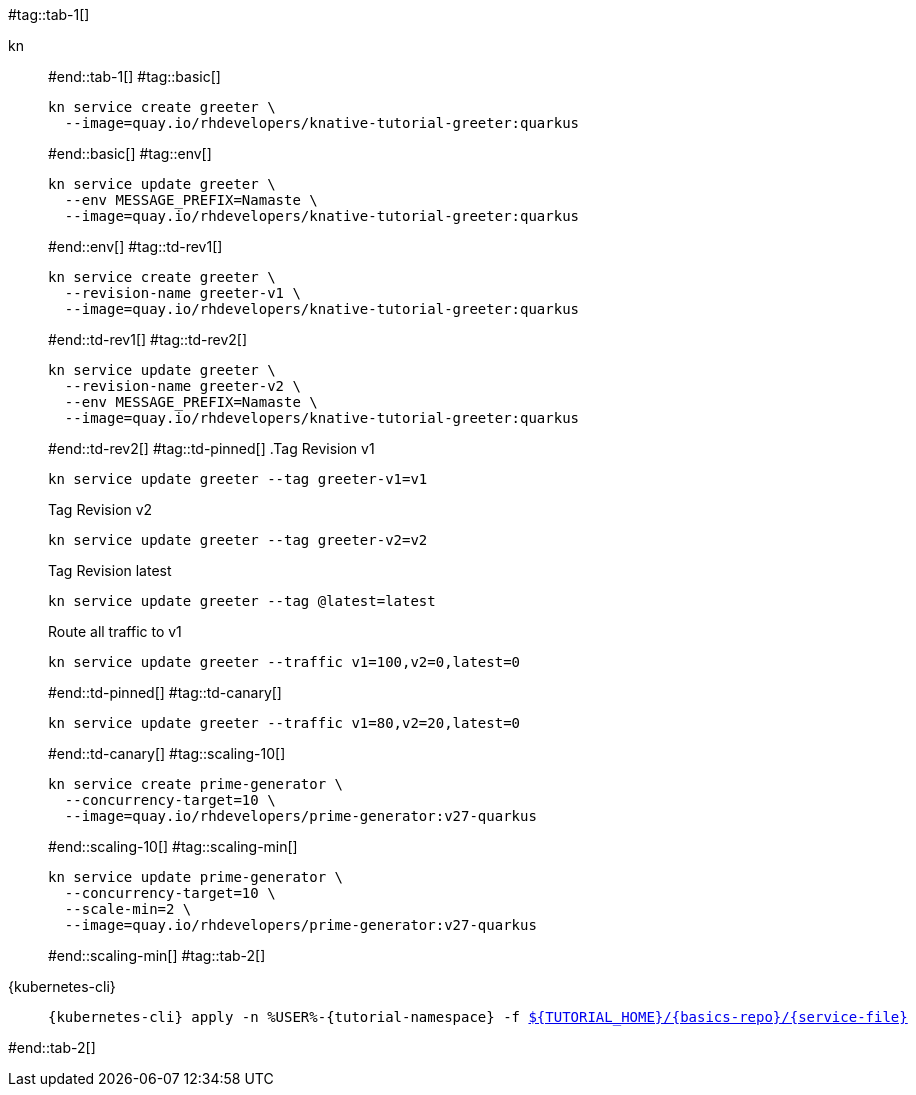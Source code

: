 #tag::tab-1[]
[tabs]
====
kn::
+
--
#end::tab-1[]
#tag::basic[]
[.console-input]
[source,bash,subs="+macros,+attributes"]
----
kn service create greeter \
  --image=quay.io/rhdevelopers/knative-tutorial-greeter:quarkus
----
#end::basic[]
#tag::env[]
[.console-input]
[source,bash,subs="+macros,+attributes"]
----
kn service update greeter \
  --env MESSAGE_PREFIX=Namaste \
  --image=quay.io/rhdevelopers/knative-tutorial-greeter:quarkus
----
#end::env[]
#tag::td-rev1[]
[.console-input]
[source,bash,subs="+macros,+attributes"]
----
kn service create greeter \
  --revision-name greeter-v1 \
  --image=quay.io/rhdevelopers/knative-tutorial-greeter:quarkus
----
#end::td-rev1[]
#tag::td-rev2[]
[.console-input]
[source,bash,subs="+macros,+attributes"]
----
kn service update greeter \
  --revision-name greeter-v2 \
  --env MESSAGE_PREFIX=Namaste \
  --image=quay.io/rhdevelopers/knative-tutorial-greeter:quarkus
----
#end::td-rev2[]
#tag::td-pinned[]
.Tag Revision v1
[.console-input]
[source,bash,subs="+macros,+attributes"]
----
kn service update greeter --tag greeter-v1=v1
----
.Tag Revision v2
[.console-input]
[source,bash,subs="+macros,+attributes"]
----
kn service update greeter --tag greeter-v2=v2
----

.Tag Revision latest
[.console-input]
[source,bash,subs="+macros,+attributes"]
----
kn service update greeter --tag @latest=latest
----

.Route all traffic to v1
[.console-input]
[source,bash,subs="+macros,+attributes"]
----
kn service update greeter --traffic v1=100,v2=0,latest=0
----
#end::td-pinned[]
#tag::td-canary[]
[.console-input]
[source,bash,subs="+macros,+attributes"]
----
kn service update greeter --traffic v1=80,v2=20,latest=0
----
#end::td-canary[]
#tag::scaling-10[]
[.console-input]
[source,bash,subs="+macros,+attributes"]
----
kn service create prime-generator \
  --concurrency-target=10 \
  --image=quay.io/rhdevelopers/prime-generator:v27-quarkus
----
#end::scaling-10[]
#tag::scaling-min[]
[.console-input]
[source,bash,subs="+macros,+attributes"]
----
kn service update prime-generator \
  --concurrency-target=10 \
  --scale-min=2 \
  --image=quay.io/rhdevelopers/prime-generator:v27-quarkus
----
#end::scaling-min[]
#tag::tab-2[]
--
{kubernetes-cli}::
+
--
[.console-input]
[source,bash,subs="+macros,+attributes"]
----
{kubernetes-cli} apply -n %USER%-{tutorial-namespace} -f link:{github-repo}/{basics-repo}/{service-file}[pass:[${TUTORIAL_HOME}]/{basics-repo}/{service-file}]
----
--
====
#end::tab-2[]
